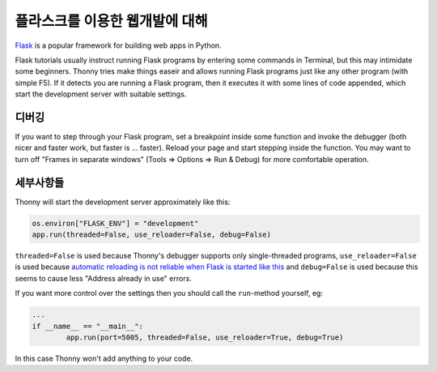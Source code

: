 플라스크를 이용한 웹개발에 대해
==========================

`Flask <https://palletsprojects.com/p/flask/>`__ is a popular framework for building web apps in Python.

Flask tutorials usually instruct running Flask programs by entering some commands in Terminal, 
but this may intimidate some beginners. Thonny tries make things easeir and allows running Flask programs
just like any other program (with simple F5). If it detects you are running a Flask program, then it executes
it with some lines of code appended, which start the development server with suitable settings.

디버깅
---------
If you want to step through your Flask program, set a breakpoint inside some function and invoke 
the debugger (both nicer and faster work, but faster is ... faster). Reload your page and start 
stepping inside the function. You may want to turn off "Frames in separate windows" (Tools => Options
=> Run & Debug) for more comfortable operation. 

세부사항들
-------
Thonny will start the development server approximately like this:

.. code::

	os.environ["FLASK_ENV"] = "development"
	app.run(threaded=False, use_reloader=False, debug=False)

``threaded=False`` is used because Thonny's debugger supports only single-threaded programs,
``use_reloader=False`` is used because 
`automatic reloading is not reliable when Flask is started like this <https://flask.palletsprojects.com/en/1.0.x/api/#flask.Flask.run>`_
and ``debug=False`` is used because this seems to cause less "Address already in use" errors.

If you want more control over the settings then you should call the ``run``-method yourself,
eg:

.. code::

	...
	if __name__ == "__main__":
		app.run(port=5005, threaded=False, use_reloader=True, debug=True)

In this case Thonny won't add anything to your code.

